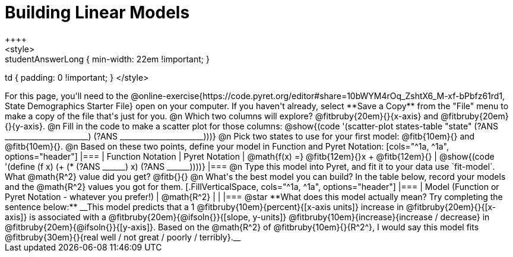 = Building Linear Models
++++
<style>
.studentAnswerMedium { min-width: 10em !important; }
.studentAnswerLong { min-width: 22em !important; }
td { padding: 0 !important; }
</style>
++++

For this page, you'll need to the @online-exercise{https://code.pyret.org/editor#share=10bWYM4rOq_ZshtX6_M-xf-bPbfz61rd1, State Demographics Starter File} open on your computer. If you haven't already, select **Save a Copy** from the "File" menu to make a copy of the file that's just for you.

@n Which two columns will explore? @fitbruby{20em}{}{x-axis} and @fitbruby{20em}{}{y-axis}.

@n Fill in the code to make a scatter plot for those columns:

@show{(code '(scatter-plot states-table "state" (?ANS ______________________) (?ANS ______________________)))}

@n Pick two states to use for your first model: @fitb{10em}{} and @fitb{10em}{}.

@n Based on these two points, define your model in Function and Pyret Notation:

[cols="^1a, ^1a", options="header"]
|===
| Function Notation
| Pyret Notation
| @math{f(x) =} @fitb{12em}{}x + @fitb{12em}{}
| @show{(code '(define (f x) (+ (* (?ANS ______) x) (?ANS ______))))}
|===

@n Type this model into Pyret, and fit it to your data use `fit-model`. What @math{R^2} value did you get? @fitb{}{}

@n What's the best model you can build? In the table below, record your models and the @math{R^2} values you got for them.

[.FillVerticalSpace, cols="^1a, ^1a", options="header"]
|===
| Model (Function or Pyret Notation - whatever you prefer!)   | @math{R^2}
|                                                             |
|===


@star **What does this model actually mean? Try completing the sentence below:**

__This model predicts that a 1 @fitbruby{10em}{percent}{[x-axis units]} increase in @fitbruby{20em}{}{[x-axis]} is associated with a @fitbruby{20em}{@ifsoln{}}{[slope, y-units]} @fitbruby{10em}{increase}{increase / decrease} in @fitbruby{20em}{@ifsoln{}}{[y-axis]}. Based on the @math{R^2} of @fitbruby{10em}{}{R^2^}, I would say this model fits @fitbruby{30em}{}{real well / not great / poorly / terribly}.__

